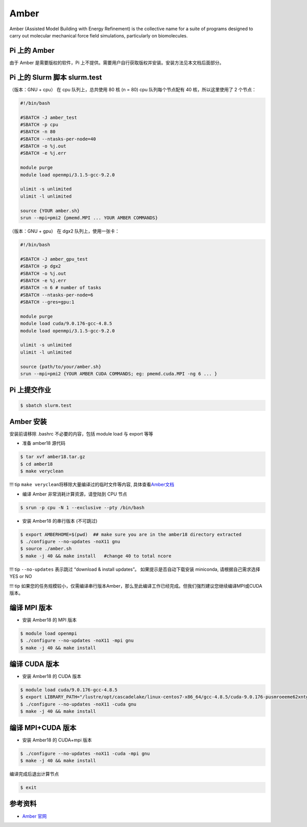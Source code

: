 Amber
=====

Amber (Assisted Model Building with Energy Refinement) is the collective
name for a suite of programs designed to carry out molecular mechanical
force field simulations, particularly on biomolecules.

Pi 上的 Amber
-------------

由于 Amber 是需要版权的软件，Pi
上不提供。需要用户自行获取版权并安装。安装方法见本文档后面部分。

Pi 上的 Slurm 脚本 slurm.test
-----------------------------

（版本：GNU + cpu） 在 cpu 队列上，总共使用 80 核 (n = 80) cpu
队列每个节点配有 40 核，所以这里使用了 2 个节点：

.. code:: bash

   #!/bin/bash

   #SBATCH -J amber_test
   #SBATCH -p cpu
   #SBATCH -n 80
   #SBATCH --ntasks-per-node=40
   #SBATCH -o %j.out
   #SBATCH -e %j.err

   module purge
   module load openmpi/3.1.5-gcc-9.2.0

   ulimit -s unlimited
   ulimit -l unlimited

   source {YOUR amber.sh}
   srun --mpi=pmi2 {pmemd.MPI ... YOUR AMBER COMMANDS}

（版本：GNU + gpu） 在 dgx2 队列上，使用一张卡：

.. code:: bash

   #!/bin/bash

   #SBATCH -J amber_gpu_test
   #SBATCH -p dgx2
   #SBATCH -o %j.out
   #SBATCH -e %j.err
   #SBATCH -n 6 # number of tasks
   #SBATCH --ntasks-per-node=6
   #SBATCH --gres=gpu:1

   module purge
   module load cuda/9.0.176-gcc-4.8.5
   module load openmpi/3.1.5-gcc-9.2.0

   ulimit -s unlimited
   ulimit -l unlimited

   source {path/to/your/amber.sh}
   srun --mpi=pmi2 {YOUR AMBER CUDA COMMANDS; eg: pmemd.cuda.MPI -ng 6 ... }

Pi 上提交作业
-------------

.. code:: bash

   $ sbatch slurm.test

Amber 安装
----------

安装前请移除 .bashrc 不必要的内容，包括 module load 与 export 等等

-  准备 amber18 源代码

.. code:: bash

   $ tar xvf amber18.tar.gz
   $ cd amber18
   $ make veryclean

!!! tip ``make veryclean``\ 将移除大量编译过的临时文件等内容,
具体查看\ `Amber文档 <http://ambermd.org/doc12/Amber18.pdf>`__

-  编译 Amber 非常消耗计算资源，请登陆到 CPU 节点

.. code:: bash

   $ srun -p cpu -N 1 --exclusive --pty /bin/bash

-  安装 Amber18 的串行版本 (不可跳过)

.. code:: bash

   $ export AMBERHOME=$(pwd)  ## make sure you are in the amber18 directory extracted
   $ ./configure --no-updates -noX11 gnu
   $ source ./amber.sh
   $ make -j 40 && make install   #change 40 to total ncore

!!! tip ``--no-updates`` 表示跳过 “download & install updates”。
如果提示是否自动下载安装 miniconda, 请根据自己需求选择 YES or NO

!!! tip
如果您的任务规模较小，仅需编译串行版本Amber，那么至此编译工作已经完成。但我们强烈建议您继续编译MPI或CUDA版本。

编译 MPI 版本
-------------

-  安装 Amber18 的 MPI 版本

.. code:: bash

   $ module load openmpi
   $ ./configure --no-updates -noX11 -mpi gnu
   $ make -j 40 && make install

编译 CUDA 版本
--------------

-  安装 Amber18 的 CUDA 版本

.. code:: bash

   $ module load cuda/9.0.176-gcc-4.8.5
   $ export LIBRARY_PATH="/lustre/opt/cascadelake/linux-centos7-x86_64/gcc-4.8.5/cuda-9.0.176-pusmroeeme62xntggzjygame4htcbil7/lib64/stubs:${LIBRARY_PATH}"
   $ ./configure --no-updates -noX11 -cuda gnu
   $ make -j 40 && make install

编译 MPI+CUDA 版本
------------------

-  安装 Amber18 的 CUDA+mpi 版本

.. code:: bash

   $ ./configure --no-updates -noX11 -cuda -mpi gnu
   $ make -j 40 && make install

编译完成后退出计算节点

.. code:: bash

   $ exit

参考资料
--------

-  `Amber 官网 <https://ambermd.org/>`__
